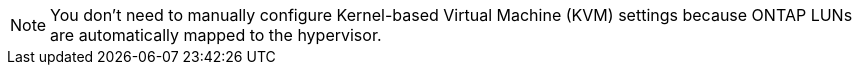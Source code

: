 NOTE: You don't need to manually configure Kernel-based Virtual Machine (KVM) settings because ONTAP LUNs are automatically mapped to the hypervisor.
